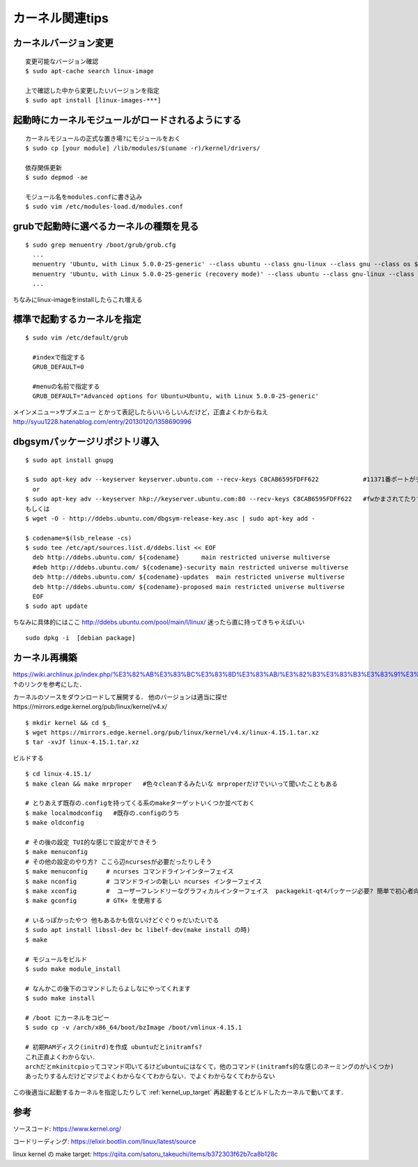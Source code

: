 =================
カーネル関連tips
=================


カーネルバージョン変更
========================

::

  変更可能なバージョン確認
  $ sudo apt-cache search linux-image

  上で確認した中から変更したいバージョンを指定
  $ sudo apt install [linux-images-***]


起動時にカーネルモジュールがロードされるようにする
==================================================

::

  カーネルモジュールの正式な置き場?にモジュールをおく
  $ sudo cp [your module] /lib/modules/$(uname -r)/kernel/drivers/

  依存関係更新
  $ sudo depmod -ae

  モジュール名をmodules.confに書き込み
  $ sudo vim /etc/modules-load.d/modules.conf


grubで起動時に選べるカーネルの種類を見る
========================================

::
  
  $ sudo grep menuentry /boot/grub/grub.cfg
    ...
    menuentry 'Ubuntu, with Linux 5.0.0-25-generic' --class ubuntu --class gnu-linux --class gnu --class os $menuentry_id_option 'gnulinux-5.0.0-25-generic-advanced-e99082e4-8470-4019-9dcc-4535f97283ac' {
    menuentry 'Ubuntu, with Linux 5.0.0-25-generic (recovery mode)' --class ubuntu --class gnu-linux --class gnu --class os $menuentry_id_option 'gnulinux-5.0.0-25-generic-recovery-e99082e4-8470-4019-9dcc-4535f97283ac' {
    ...

ちなみにlinux-imageをinstallしたらこれ増える


.. _kernel_up_target:

標準で起動するカーネルを指定
===============================

::

  $ sudo vim /etc/default/grub
    
    #indexで指定する
    GRUB_DEFAULT=0

    #menuの名前で指定する
    GRUB_DEFAULT="Advanced options for Ubuntu>Ubuntu, with Linux 5.0.0-25-generic'


メインメニュー>サブメニュー とかって表記したらいいらしいんだけど，正直よくわからねえ
http://syuu1228.hatenablog.com/entry/20130120/1358690996


dbgsymパッケージリポジトリ導入
==============================

::

  $ sudo apt install gnupg

  $ sudo apt-key adv --keyserver keyserver.ubuntu.com --recv-keys C8CAB6595FDFF622            #11371番ポートがデフォルトだけど↓
    or
  $ sudo apt-key adv --keyserver hkp://keyserver.ubuntu.com:80 --recv-keys C8CAB6595FDFF622   #fwかまされてたりするとき
  もしくは
  $ wget -O - http://ddebs.ubuntu.com/dbgsym-release-key.asc | sudo apt-key add -

  $ codename=$(lsb_release -cs)
  $ sudo tee /etc/apt/sources.list.d/ddebs.list << EOF
    deb http://ddebs.ubuntu.com/ ${codename}      main restricted universe multiverse
    #deb http://ddebs.ubuntu.com/ ${codename}-security main restricted universe multiverse
    deb http://ddebs.ubuntu.com/ ${codename}-updates  main restricted universe multiverse
    deb http://ddebs.ubuntu.com/ ${codename}-proposed main restricted universe multiverse
    EOF
  $ sudo apt update

ちなみに具体的にはここ
http://ddebs.ubuntu.com/pool/main/l/linux/
迷ったら直に持ってきちゃえばいい

::

  sudo dpkg -i  [debian package]


カーネル再構築
===============

https://wiki.archlinux.jp/index.php/%E3%82%AB%E3%83%BC%E3%83%8D%E3%83%AB/%E3%82%B3%E3%83%B3%E3%83%91%E3%82%A4%E3%83%AB/%E4%BC%9D%E7%B5%B1%E7%9A%84%E3%81%AA%E6%96%B9%E6%B3%95
↑のリンクを参考にした．

カーネルのソースをダウンロードして展開する．
他のバージョンは適当に探せhttps://mirrors.edge.kernel.org/pub/linux/kernel/v4.x/

::

  $ mkdir kernel && cd $_
  $ wget https://mirrors.edge.kernel.org/pub/linux/kernel/v4.x/linux-4.15.1.tar.xz
  $ tar -xvJf linux-4.15.1.tar.xz

ビルドする

::

  $ cd linux-4.15.1/
  $ make clean && make mrproper   #色々cleanするみたいな mrproperだけでいいって聞いたこともある

  # とりあえず既存の.configを持ってくる系のmakeターゲットいくつか並べておく
  $ make localmodconfig   #既存の.configのうち
  $ make oldconfig

  # その後の設定 TUI的な感じで設定ができそう
  $ make menuconfig
  # その他の設定のやり方? ここら辺ncursesが必要だったりしそう
  $ make menuconfig     # ncurses コマンドラインインターフェイス
  $ make nconfig        # コマンドラインの新しい ncurses インターフェイス
  $ make xconfig        #  ユーザーフレンドリーなグラフィカルインターフェイス  packagekit-qt4パッケージ必要? 簡単で初心者向けらしい
  $ make gconfig        # GTK+ を使用する

  # いるっぽかったやつ 他もあるかも信ないけどぐぐりゃだいたいでる
  $ sudo apt install libssl-dev bc libelf-dev(make install の時)
  $ make 

  # モジュールをビルド
  $ sudo make module_install

  # なんかこの後下のコマンドしたらよしなにやってくれます
  $ sudo make install 

  # /boot にカーネルをコピー
  $ sudo cp -v /arch/x86_64/boot/bzImage /boot/vmlinux-4.15.1

  # 初期RAMディスク(initrd)を作成 ubuntuだとinitramfs?
  これ正直よくわからない．
  archだとmkinitcpioってコマンド叩いてるけどubuntuにはなくて，他のコマンド(initramfs的な感じのネーミングのがいくつか)
  あったりするんだけどマジでよくわからなくてわからない．でよくわからなくてわからない


この後適当に起動するカーネルを指定したりして
:ref:`kernel_up_target`
再起動するとビルドしたカーネルで動いてます．

参考
====

ソースコード: https://www.kernel.org/

コードリーディング: https://elixir.bootlin.com/linux/latest/source

linux kernel の make target: https://qiita.com/satoru_takeuchi/items/b372303f62b7ca8b128c
